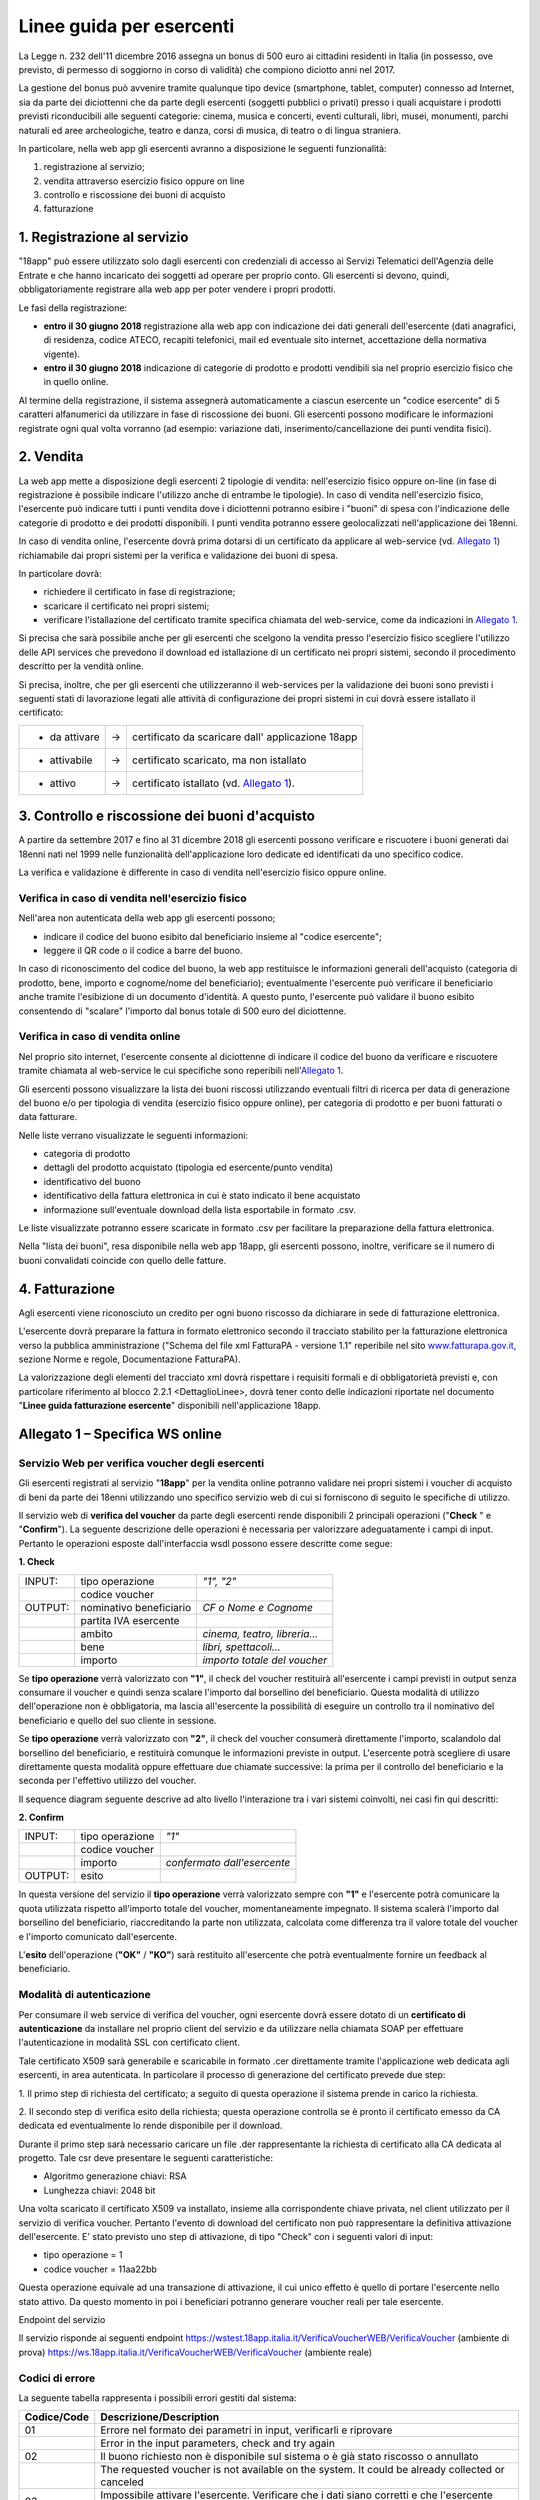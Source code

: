 Linee guida per esercenti
=========================

La Legge n. 232 dell'11 dicembre 2016 assegna un bonus di 500 euro ai cittadini
residenti in Italia (in possesso, ove previsto, di permesso di soggiorno in
corso di validità) che compiono diciotto anni nel 2017.

La gestione del bonus può avvenire tramite qualunque tipo device
(smartphone, tablet, computer) connesso ad Internet, sia da parte
dei diciottenni che da parte degli esercenti (soggetti pubblici o
privati) presso i quali acquistare i prodotti previsti riconducibili
alle seguenti categorie: cinema, musica e concerti, eventi
culturali, libri, musei, monumenti, parchi naturali ed aree
archeologiche, teatro e danza, corsi di musica, di teatro o di
lingua straniera.

In particolare, nella web app gli esercenti avranno a disposizione
le seguenti funzionalità:

1. registrazione al servizio;

2. vendita attraverso esercizio fisico oppure on line

3. controllo e riscossione dei buoni di acquisto

4. fatturazione


1. Registrazione al servizio
----------------------------

"18app" può essere utilizzato solo dagli esercenti con credenziali di accesso
ai Servizi Telematici dell'Agenzia delle Entrate e che hanno incaricato dei
soggetti ad operare per proprio conto. Gli esercenti si devono, quindi,
obbligatoriamente registrare alla web app per poter vendere i propri prodotti.

Le fasi della registrazione:

-  **entro il 30 giugno 2018** registrazione alla web app con
   indicazione dei dati generali dell'esercente (dati anagrafici, di
   residenza, codice ATECO, recapiti telefonici, mail ed eventuale sito
   internet, accettazione della normativa vigente).

-  **entro il 30 giugno 2018** indicazione di categorie di prodotto e
   prodotti vendibili sia nel proprio esercizio fisico che in quello
   online.

Al termine della registrazione, il sistema assegnerà automaticamente
a ciascun esercente un "codice esercente" di 5 caratteri
alfanumerici da utilizzare in fase di riscossione dei buoni. Gli
esercenti possono modificare le informazioni registrate ogni qual
volta vorranno (ad esempio: variazione dati,
inserimento/cancellazione dei punti vendita fisici).


2. Vendita
----------

La web app mette a disposizione degli esercenti 2 tipologie di vendita:
nell'esercizio fisico oppure on-line (in fase di registrazione è possibile
indicare l'utilizzo anche di entrambe le tipologie). In caso di vendita
nell'esercizio fisico, l'esercente può indicare tutti i punti vendita dove i
diciottenni potranno esibire i "buoni" di spesa con l'indicazione delle
categorie di prodotto e dei prodotti disponibili. I punti vendita potranno
essere geolocalizzati nell'applicazione dei 18enni.

In caso di vendita online, l'esercente dovrà prima dotarsi di un
certificato da applicare al web-service (vd. `Allegato 1`_)
richiamabile dai propri sistemi per la verifica e validazione dei
buoni di spesa.

In particolare dovrà:

-  richiedere il certificato in fase di registrazione;

-  scaricare il certificato nei propri sistemi;

-  verificare l'istallazione del certificato tramite specifica chiamata
   del web-service, come da indicazioni in `Allegato 1`_. 

Si precisa che sarà possibile anche per gli esercenti che scelgono
la vendita presso l'esercizio fisico scegliere l'utilizzo delle API
services che prevedono il download ed istallazione di un certificato
nei propri sistemi, secondo il procedimento descritto per la vendità
online.

Si precisa, inoltre, che per gli esercenti che utilizzeranno il
web-services per la validazione dei buoni sono previsti i seguenti
stati di lavorazione legati alle attività di configurazione dei
propri sistemi in cui dovrà essere istallato il certificato:

+----------------+--------+-------------------------------------------------------+
| -  da attivare |     -> |     certificato da scaricare dall' applicazione 18app |
+----------------+--------+-------------------------------------------------------+
| -  attivabile  |     -> |     certificato scaricato, ma non istallato           |
+----------------+--------+-------------------------------------------------------+
| -  attivo      |     -> |     certificato istallato (vd. `Allegato 1`_).        |
+----------------+--------+-------------------------------------------------------+

..


3. Controllo e riscossione dei buoni d'acquisto
-----------------------------------------------

A partire da settembre 2017 e fino al 31 dicembre 2018 gli esercenti possono
verificare e riscuotere i buoni generati dai 18enni nati nel 1999 nelle
funzionalità dell'applicazione loro dedicate ed identificati da uno specifico
codice.

La verifica e validazione è differente in caso di vendita
nell'esercizio fisico oppure online.


Verifica in caso di vendita nell'esercizio fisico
~~~~~~~~~~~~~~~~~~~~~~~~~~~~~~~~~~~~~~~~~~~~~~~~~


Nell'area non autenticata della web app gli esercenti possono;

-  indicare il codice del buono esibito dal beneficiario insieme al
   "codice esercente";

-  leggere il QR code o il codice a barre del buono.

In caso di riconoscimento del codice del buono, la web app
restituisce le informazioni generali dell'acquisto (categoria di
prodotto, bene, importo e cognome/nome del beneficiario);
eventualmente l'esercente può verificare il beneficiario anche
tramite l'esibizione di un documento d'identità. A questo punto,
l'esercente può validare il buono esibito consentendo di "scalare"
l'importo dal bonus totale di 500 euro del diciottenne.


Verifica in caso di vendita online
~~~~~~~~~~~~~~~~~~~~~~~~~~~~~~~~~~


Nel proprio sito internet, l'esercente consente al diciottenne di
indicare il codice del buono da verificare e riscuotere tramite
chiamata al web-service le cui specifiche sono reperibili
nell'`Allegato 1`_.

Gli esercenti possono visualizzare la lista dei buoni riscossi
utilizzando eventuali filtri di ricerca per data di generazione del
buono e/o per tipologia di vendita (esercizio fisico oppure online),
per categoria di prodotto e per buoni fatturati o data fatturare.

Nelle liste verrano visualizzate le seguenti informazioni:

-  categoria di prodotto

-  dettagli del prodotto acquistato (tipologia ed esercente/punto
   vendita)

-  identificativo del buono

-  identificativo della fattura elettronica in cui è stato indicato il
   bene acquistato

-  informazione sull'eventuale download della lista esportabile in
   formato .csv.


Le liste visualizzate potranno essere scaricate in formato .csv per facilitare
la preparazione della fattura elettronica.

Nella "lista dei buoni", resa disponibile nella web app 18app, gli
esercenti possono, inoltre, verificare se il numero di buoni
convalidati coincide con quello delle fatture.


4. Fatturazione
---------------

Agli esercenti viene riconosciuto un credito per ogni buono riscosso da dichiarare in sede di fatturazione elettronica.

L'esercente dovrà preparare la fattura in formato elettronico
secondo il tracciato stabilito per la fatturazione elettronica verso
la pubblica amministrazione ("Schema del file xml FatturaPA -
versione 1.1" reperibile nel sito
`www.fatturapa.gov.it, <http://www.fatturapa.gov.it/>`__ sezione
Norme e regole, Documentazione FatturaPA).

La valorizzazione degli elementi del tracciato xml dovrà rispettare
i requisiti formali e di obbligatorietà previsti e, con particolare
riferimento al blocco 2.2.1 <DettaglioLinee>, dovrà tener conto
delle indicazioni riportate nel documento "\ **Linee guida
fatturazione esercente**\ " disponibili nell'applicazione 18app.



.. _Allegato 1:

Allegato 1 – Specifica WS online
--------------------------------



Servizio Web per verifica voucher degli esercenti
~~~~~~~~~~~~~~~~~~~~~~~~~~~~~~~~~~~~~~~~~~~~~~~~~


Gli esercenti registrati al servizio "\ **18app**\ " per la vendita
online potranno validare nei propri sistemi i voucher di acquisto di
beni da parte dei 18enni utilizzando uno specifico servizio web di
cui si forniscono di seguito le specifiche di utilizzo.

Il servizio web di **verifica del voucher** da parte degli esercenti
rende disponibili 2 principali operazioni ("\ **Check** \ " e
"\ **Confirm**\ "). La seguente descrizione delle operazioni è
necessaria per valorizzare adeguatamente i campi di input. Pertanto
le operazioni esposte dall'interfaccia wsdl possono essere descritte
come segue:


**1. Check**

+-------------+---------------------------+---------------------+
|     INPUT:  | tipo operazione           |     *"1", "2"*      |
|             |                           |                     |
+-------------+---------------------------+---------------------+
|             | codice voucher            |                     |
|             |                           |                     |
+-------------+---------------------------+---------------------+
|             |                           |                     |
|     OUTPUT: |                           |     *CF o Nome e    |
|             |     nominativo            |     Cognome*        |
|             |     beneficiario          |                     |
+-------------+---------------------------+---------------------+
|             |     partita IVA esercente |                     |
+-------------+---------------------------+---------------------+
|             |                           | *cinema, teatro,    |
|             |     ambito                | libreria…*          |
+-------------+---------------------------+---------------------+
|             |     bene                  | *libri,             |
|             |                           | spettacoli…*        |
+-------------+---------------------------+---------------------+
|             |     importo               | *importo totale del |
|             |                           | voucher*            |
+-------------+---------------------------+---------------------+

Se **tipo operazione** verrà valorizzato con **"1"**, il check del
voucher restituirà all'esercente i campi previsti in output senza
consumare il voucher e quindi senza scalare l'importo dal borsellino
del beneficiario. Questa modalità di utilizzo dell'operazione non è
obbligatoria, ma lascia all'esercente la possibilità di eseguire un
controllo tra il nominativo del beneficiario e quello del suo
cliente in sessione.

Se **tipo operazione** verrà valorizzato con **"2"**, il check del
voucher consumerà direttamente l'importo, scalandolo dal borsellino
del beneficiario, e restituirà comunque le informazioni previste in
output. L'esercente potrà scegliere di usare direttamente questa
modalità oppure effettuare due chiamate successive: la prima per il
controllo del beneficiario e la seconda per l'effettivo utilizzo del
voucher.

Il sequence diagram seguente descrive ad alto livello l'interazione
tra i vari sistemi coinvolti, nei casi fin qui descritti:

|image0|



**2. Confirm**

+-------------+---------------------+---------------------+
|     INPUT:  |     tipo operazione |     *"1"*           |
|             |                     |                     |
+-------------+---------------------+---------------------+
|             |     codice voucher  |                     |
+-------------+---------------------+---------------------+
|             |     importo         |     *confermato     |
|             |                     |     dall'esercente* |
+-------------+---------------------+---------------------+
|     OUTPUT: |     esito           |                     |
+-------------+---------------------+---------------------+


In questa versione del servizio il **tipo operazione** verrà
valorizzato sempre con **"1"** e l'esercente potrà comunicare la
quota utilizzata rispetto all'importo totale del voucher,
momentaneamente impegnato. Il sistema scalerà l'importo dal
borsellino del beneficiario, riaccreditando la parte non utilizzata,
calcolata come differenza tra il valore totale del voucher e
l'importo comunicato dall'esercente.

L'\ **esito** dell'operazione (**"OK"** / **"KO"**) sarà restituito
all'esercente che potrà eventualmente fornire un feedback al
beneficiario.



Modalità di autenticazione
~~~~~~~~~~~~~~~~~~~~~~~~~~

Per consumare il web service di verifica del voucher, ogni esercente
dovrà essere dotato di un **certificato di autenticazione** da
installare nel proprio client del servizio e da utilizzare nella
chiamata SOAP per effettuare l'autenticazione in modalità SSL con
certificato client.

Tale certificato X509 sarà generabile e scaricabile in formato .cer
direttamente tramite l'applicazione web dedicata agli esercenti, in
area autenticata. In particolare il processo di generazione del
certificato prevede due step:

1. Il primo step di richiesta del certificato; a seguito di questa
operazione il sistema prende in carico la richiesta.

2. Il secondo step di verifica esito della richiesta; questa operazione
controlla se è pronto il certificato emesso da CA dedicata ed
eventualmente lo rende disponibile per il download.

Durante il primo step sarà necessario caricare un file .der
rappresentante la richiesta di certificato alla CA dedicata al
progetto. Tale csr deve presentare le seguenti caratteristiche:

- Algoritmo generazione chiavi: RSA

- Lunghezza chiavi: 2048 bit

Una volta scaricato il certificato X509 va installato, insieme alla
corrispondente chiave privata, nel client utilizzato per il servizio
di verifica voucher. Pertanto l'evento di download del certificato
non può rappresentare la definitiva attivazione dell'esercente. E'
stato previsto uno step di attivazione, di tipo "Check" con i
seguenti valori di input:

- tipo operazione = 1

- codice voucher = 11aa22bb

Questa operazione equivale ad una transazione di attivazione, il cui
unico effetto è quello di portare l'esercente nello stato attivo. Da
questo momento in poi i beneficiari potranno generare voucher reali
per tale esercente.

Endpoint del servizio

Il servizio risponde ai seguenti endpoint
`https://wstest.18app.italia.it/VerificaVoucherWEB/VerificaVoucher <https://wstest.18app.italia.it/VerificaVoucherWEB/VerificaVoucher>`__
(ambiente di prova)
`https://ws.18app.italia.it/VerificaVoucherWEB/VerificaVoucher <https://ws.18app.italia.it/VerificaVoucherWEB/VerificaVoucher>`__
(ambiente reale)


Codici di errore
~~~~~~~~~~~~~~~~

La seguente tabella rappresenta i possibili errori gestiti dal
sistema:

+-----------------------------------+-----------------------------------+
|     **Codice/Code**               |     **Descrizione/Description**   |
+===================================+===================================+
|     01                            |     Errore nel formato dei        |
|                                   |     parametri in input,           |
|                                   |     verificarli e riprovare       |
+-----------------------------------+-----------------------------------+
|                                   |     Error in the input            |
|                                   |     parameters, check and try     |
|                                   |     again                         |
+-----------------------------------+-----------------------------------+
|     02                            |     Il buono richiesto non è      |
|                                   |     disponibile sul sistema o è   |
|                                   |     già stato riscosso o          |
|                                   |     annullato                     |
+-----------------------------------+-----------------------------------+
|                                   |     The requested voucher is not  |
|                                   |     available on the system. It   |
|                                   |     could be already collected or |
|                                   |     canceled                      |
+-----------------------------------+-----------------------------------+
|     03                            |     Impossibile attivare          |
|                                   |     l'esercente. Verificare che i |
|                                   |     dati siano corretti e che     |
|                                   |     l'esercente non sia già stato |
|                                   |     attivato                      |
+-----------------------------------+-----------------------------------+
|                                   |     Impossible to activate the    |
|                                   |     user. Please verify input     |
|                                   |     parameters and that the user  |
|                                   |     has not been already          |
|                                   |     activated.                    |
+-----------------------------------+-----------------------------------+
|     04                            |     L'importo richiesto è         |
|                                   |     superiore all'importo del     |
|                                   |     buono selezionato             |
+-----------------------------------+-----------------------------------+
|                                   |     The amount claimed is greater |
|                                   |     than the amount of the        |
|                                   |     selected voucher              |
+-----------------------------------+-----------------------------------+
|     05                            |     Non si può verificare o       |
|                                   |     consumare il buono poichè     |
|                                   |     l'esercente risulta non       |
|                                   |     attivo                        |
+-----------------------------------+-----------------------------------+
|                                   |     User inactive, voucher        |
|                                   |     impossible to verify.         |
+-----------------------------------+-----------------------------------+
|     06                            |     Ambito e bene del buono non   |
|                                   |     coincidono con ambiti e beni  |
|                                   |     trattati dall'esercente       |
+-----------------------------------+-----------------------------------+
|                                   |     Category and type of this     |
|                                   |     voucher are not aligned with  |
|                                   |     category and type managed by  |
|                                   |     the user.                     |
+-----------------------------------+-----------------------------------+

|image1|


Esempi di request/response
~~~~~~~~~~~~~~~~~~~~~~~~~~

Di seguito si riportano due esempi di request e relativa response,
sia per l'operation "Check" che per l'operation "Confirm".

"Check"

Check request:

.. code-block:: xml

    <soapenv:Envelope
    xmlns:soapenv="http://schemas.xmlsoap.org/soap/envelope/"
    xmlns:ver="http://bonus.mibact.it/VerificaVoucher/">
    <soapenv:Header/>
    <soapenv:Body>
    <ver:CheckRequestObj>
    <checkReq>
    <tipoOperazione>1</tipoOperazione>
    <codiceVoucher>2a75f266</codiceVoucher>
    <!--Optional:
    <partitaIvaEsercente>?</partitaIvaEsercente>
    -->
    </checkReq>
    </ver:CheckRequestObj>
    </soapenv:Body>
    </soapenv:Envelope> 
    
Check response:

.. code-block:: xml 

    <soapenv:Envelope
    xmlns:soapenv="http://schemas.xmlsoap.org/soap/envelope/">
    <soapenv:Body>
    <a:CheckResponseObj
    xmlns:a="http://bonus.mibact.it/VerificaVoucher/">
    <checkResp>
    <nominativoBeneficiario>AAABBB10X10X111D</nominativoBeneficiario>
    <partitaIvaEsercente>01043931003</partitaIvaEsercente>
    <ambito>Teatro</ambito>
    <bene>Biglietti</bene>
    <importo>40.5</importo>
    </checkResp>
    </a:CheckResponseObj>
    </soapenv:Body>
    </soapenv:Envelope>

"Confirm"

|image2|


Confirm request:

.. code-block:: xml

    <soapenv:Envelope
    xmlns:soapenv="http://schemas.xmlsoap.org/soap/envelope/"
    xmlns:ver="http://bonus.mibact.it/VerificaVoucher/">
    <soapenv:Header/>
    <soapenv:Body>
    <ver:ConfirmRequestObj>
    <checkReq>
    <tipoOperazione>1</tipoOperazione>
    <codiceVoucher>2a75f266</codiceVoucher>
    <importo>30.20</importo>
    </checkReq>
    </ver:ConfirmRequestObj>
    </soapenv:Body>
    </soapenv:Envelope> 
    
Confirm response:

.. code-block:: xml

    <soapenv:Envelope
    xmlns:soapenv="http://schemas.xmlsoap.org/soap/envelope/">
    <soapenv:Body>
    <a:ConfirmResponseObj
    xmlns:a="http://bonus.mibact.it/VerificaVoucher/">
    <checkResp>
    <esito>OK</esito>
    </checkResp>
    </a:ConfirmResponseObj>
    </soapenv:Body>
    </soapenv:Envelope>


WSDL VerificaVoucher.wsdl
~~~~~~~~~~~~~~~~~~~~~~~~~

targetnamespace: `**http://bonus.mibact.it/VerificaVoucher/** <http://bonus.mibact.it/VerificaVoucher/>`__


+------------------+----------------------+----------------------------------------------+------------------+----------------------------------------------+
| services         | bindings             | porttypes                                    | messages         | types                                        |
|                  |                      |                                              |                  |                                              |
+------------------+----------------------+----------------------------------------------+------------------+----------------------------------------------+
| VerificaVoucher_ | VerificaVoucherSOAP_ | :ref:`VerificaVoucher <VerificaVoucherPort>` | CheckRequest_    | Check_                                       |
|                  |                      |                                              |                  |                                              |
|                  |                      |                                              | CheckResponse_   | CheckRequestObj_                             |
|                  |                      |                                              |                  |                                              |
|                  |                      |                                              | ConfirmRequest_  | :ref:`CheckResponse <CheckResponseType>`     |
|                  |                      |                                              |                  |                                              |
|                  |                      |                                              | ConfirmResponse_ | CheckResponseObj_                            |
|                  |                      |                                              |                  |                                              |
|                  |                      |                                              |                  | Confirm_                                     |
|                  |                      |                                              |                  |                                              |
|                  |                      |                                              |                  | ConfirmRequestObj_                           |
|                  |                      |                                              |                  |                                              |
|                  |                      |                                              |                  | :ref:`ConfirmResponse <ConfirmResponseType>` |
|                  |                      |                                              |                  |                                              |
|                  |                      |                                              |                  | ConfirmResponseObj_                          |
|                  |                      |                                              |                  |                                              |
+------------------+----------------------+----------------------------------------------+------------------+----------------------------------------------+



attributeFormDefault: 

elementFormDefault:

targetNamespace:	http://bonus.mibact.it/VerificaVoucher/


+---------------------+------------------+
| Elements            | Complex types    |
+---------------------+------------------+
| CheckRequestObj_    | Check_           |
|                     |                  |
| CheckResponseObj_   | CheckResponse_   |
|                     |                  |
| ConfirmRequestObj_  | Confirm_         |
|                     |                  |
| ConfirmResponseObj_ | ConfirmResponse_ |
+---------------------+------------------+

.. _VerificaVoucher:    

service **VerificaVoucher**

+---------+----------------------------------------------------------------------------------------------------------------+
| diagram | |image4|                                                                                                       |
+---------+----------------------------------------------------------------------------------------------------------------+
| ports   | **VerificaVoucherSOAP**                                                                                        |
|         |                                                                                                                |
|         | *binding*        :ref:`tns:VerificaVoucherSOAP <VerificaVoucherSOAP>`                                          |
|         |                                                                                                                |
|         | *extensibility*  :code:`<soap:address location="https://bonus.mibact.it/VerificaVoucherWEB/VerificaVoucher"/>` |
+---------+----------------------------------------------------------------------------------------------------------------+
| source  | .. code-block:: xml                                                                                            |
|         |                                                                                                                |
|         |    <wsdl:service name="VerificaVoucher">                                                                       |
|         |     <wsdl:port name="VerificaVoucherSOAP" binding="tns:VerificaVoucherSOAP">                                   |
|         |      <soap:address                                                                                             |
|         |      location="https://bonus.mibact.it/VerificaVoucherWEB/VerificaVoucher"/>                                   |
|         |     </wsdl:port>                                                                                               |
|         |    </wsdl:service>                                                                                             |
|         |                                                                                                                |
+---------+----------------------------------------------------------------------------------------------------------------+


.. _VerificaVoucherSOAP:

binding **VerificaVoucherSOAP**


+---------------+-------------------------------------------------------------------------------------------------------+
| diagram       | |image5|                                                                                              |       
+---------------+-------------------------------------------------------------------------------------------------------+
| type          | :ref:`tns:VerificaVoucher <VerificaVoucherPort>`                                                      |
+---------------+-------------------------------------------------------------------------------------------------------+
| extensibility | :code:`<soap:binding style="document" transport="http://schemas.xmlsoap.org/soap/http"/>`             |
|               |                                                                                                       |
+---------------+-------------------------------------------------------------------------------------------------------+
| operations    | **Check**                                                                                             |
|               |                                                                                                       |
|               | *extensibility* :code:`<soap:operation soapAction="http://bonus.mibact.it/VerificaVoucher/Check"/>`   |
|               |                                                                                                       |
|               | *input*         :code:`<soap:body use="literal"/>`                                                    |
|               |                                                                                                       |
|               | *output*        :code:`<soap:body use="literal"/>`                                                    |
|               |                                                                                                       |
|               | **Confirm**                                                                                           |
|               |                                                                                                       |
|               | *extensibility* :code:`<soap:operation soapAction="http://bonus.mibact.it/VerificaVoucher/Confirm"/>` |
|               |                                                                                                       |
|               | *input* :code:`<soap:body use="literal"/>`                                                            |
|               |                                                                                                       |
|               | *output* :code:`<soap:body use="literal"/>`                                                           |
+---------------+-------------------------------------------------------------------------------------------------------+
| used by       | Port VerificaVoucherSOAP_ in Service VerificaVoucher_                                                 |
+---------------+-------------------------------------------------------------------------------------------------------+
| source        | .. code-block:: xml                                                                                   |
|               |                                                                                                       |
|               |     <wsdl:binding name="VerificaVoucherSOAP" type="tns:VerificaVoucher">                              |
|               |      <soap:binding style="document" transport="http://schemas.xmlsoap.org/soap/http"/>                |
|               |      <wsdl:operation name="Check">                                                                    |
|               |       <soap:operation soapAction=`"http://bonus.mibact.it/VerificaVoucher/Check"/>                    |
|               |       <wsdl:input>                                                                                    |
|               |        <soap:body use="literal"/>                                                                     |
|               |       </wsdl:input>                                                                                   |
|               |       <wsdl:output>                                                                                   |
|               |        <soap:body use="literal"/>                                                                     |
|               |       </wsdl:output>                                                                                  |
|               |      </wsdl:operation>                                                                                |
|               |      <wsdl:operation name="Confirm">                                                                  |
|               |       <soap:operation soapAction=`"http://bonus.mibact.it/VerificaVoucher/Confirm"/>                  |
|               |       <wsdl:input>                                                                                    |
|               |        <soap:body use="literal"/>                                                                     |
|               |       </wsdl:input>                                                                                   |
|               |       <wsdl:output>                                                                                   |
|               |        <soap:body use="literal"/>                                                                     |
|               |       </wsdl:output>                                                                                  |
|               |     </wsdl:operation>                                                                                 |
|               |    </wsdl:binding>                                                                                    |
+---------------+-------------------------------------------------------------------------------------------------------+

.. _`VerificaVoucherPort`:

porttype **VerificaVoucher**

+------------+------------------------------------------------------+
| diagram    | |image6|                                             |
+------------+------------------------------------------------------+
| operations | **Check**                                            |
|            |                                                      |
|            | *input* :ref:`tns:CheckRequest <CheckRequest>`       |
|            |                                                      |
|            | *output* :ref:`tns:CheckResponse <CheckResponse>`    |
|            |                                                      |
|            | **Confirm**                                          |
|            |                                                      |
|            | *input* :ref:`tns:ConfirmRequest <ConfirmRequest>`   |
|            |                                                      |
|            | *output* :ref:`tns:ConfirmResponse <ConfirmResponse>`|
+------------+------------------------------------------------------+
| used by    | binding `VerificaVoucherSOAP`_                       |
+------------+------------------------------------------------------+
| source     | .. code-block:: xml                                  |
|            |                                                      |
|            |    <wsdl:portType name="VerificaVoucher">            |
|            |    <wsdl:operation name="Check">                     |
|            |    <wsdl:input message="tns:CheckRequest"/>          |
|            |    <wsdl:output message="tns:CheckResponse"/>        |
|            |    </wsdl:operation>                                 |
|            |    <wsdl:operation name="Confirm">                   |
|            |    <wsdl:input message="tns:ConfirmRequest"/>        |
|            |    <wsdl:output message="tns:ConfirmResponse"/>      |
|            |    </wsdl:operation>                                 |
|            |    </wsdl:portType>                                  |
+------------+------------------------------------------------------+



.. _CheckRequest:

message **CheckRequest**

+---------+------------------------------------------------------------------+
| parts   | **parameters**                                                   |
|         |                                                                  |
|         | *element* :ref:`tns:CheckRequestObj <CheckRequestObj>`           |
+---------+------------------------------------------------------------------+
| used by | Operation                                                        |
|         | `Check`_  [1]_                                                   |
|         | in PortType                                                      |
|         | :ref:`VerificaVoucher <VerificaVoucherPort>`  [1]_               |
+---------+------------------------------------------------------------------+
| source  | .. code-block:: xml                                              |
|         |                                                                  |
|         |    <wsdl:message name="CheckRequest">                            |
|         |     <wsdl:part name="parameters" element="tns:CheckRequestObj"/> |
|         |    </wsdl:message>                                               |
+---------+------------------------------------------------------------------+

.. _CheckResponse:

message **CheckResponse**

+---------+-------------------------------------------------------------------+
| parts   | **parameters**                                                    |
|         |                                                                   |
|         | *element*                                                         |
|         | :ref:`tns:CheckResponseObj <CheckResponseObj>`                    |
+---------+-------------------------------------------------------------------+
| used by | Operation                                                         |
|         | `Check`_ [1]_                                                     |
|         | in PortType                                                       |
|         | :ref:`VerificaVoucher <VerificaVoucherPort>` [1]_                 |
+---------+-------------------------------------------------------------------+
| source  | .. code-block:: xml                                               |
|         |                                                                   |
|         |    <wsdl:message name="CheckResponse">                            |
|         |     <wsdl:part name="parameters" element="tns:CheckResponseObj"/> |
|         |    </wsdl:message>                                                |
+---------+-------------------------------------------------------------------+

.. _ConfirmRequest:

message **ConfirmRequest**

+---------+--------------------------------------------------------------------+
| parts   | **parameters**                                                     |
|         |                                                                    |
|         | *element*                                                          |
|         | :ref:`tns:ConfirmRequestObj <ConfirmRequestObj>`                   |
+---------+--------------------------------------------------------------------+
| used by | Operation                                                          |
|         | `Confirm`_ [1]_                                                    |
|         | in PortType                                                        |
|         | :ref:`VerificaVoucher <VerificaVoucherPort>` [1]_                  |
+---------+--------------------------------------------------------------------+
| source  | .. code-block:: xml                                                |
|         |                                                                    |
|         |    <wsdl:message name="ConfirmRequest">                            |
|         |     <wsdl:part name="parameters" element="tns:ConfirmRequestObj"/> |
|         |    </wsdl:message>                                                 |
+---------+--------------------------------------------------------------------+

.. _ConfirmResponse:

message **ConfirmResponse**

+---------+---------------------------------------------------------------------+
| parts   | **parameters**                                                      |
|         |                                                                     |
|         | *element*                                                           |
|         | :ref:`tns:ConfirmResponseObj <ConfirmResponseObj>`                  |
+---------+---------------------------------------------------------------------+
| used by | Operation                                                           |
|         | `Confirm`_ [1]_                                                     |
|         | in PortType                                                         |
|         | :ref:`VerificaVoucher <VerificaVoucherPort>` [1]_                   |
+---------+---------------------------------------------------------------------+
| source  | .. code-block:: xml                                                 |
|         |                                                                     |
|         |    <wsdl:message name="ConfirmResponse">                            |
|         |     <wsdl:part name="parameters" element="tns:ConfirmResponseObj"/> |
|         |    </wsdl:message>                                                  |
+---------+---------------------------------------------------------------------+

.. _CheckRequestObj:

element **CheckRequestObj**

+------------+-------------------------------------------------------+
| diagram    | |image7|                                              |
+------------+-------------------------------------------------------+
| namespace  | http://bonus.mibact.it/VerificaVoucher/               |
+------------+-------------------------------------------------------+
| properties | content complex                                       |
+------------+-------------------------------------------------------+
| children   | :ref:`checkReq <checkReq>`                            |
+------------+-------------------------------------------------------+
| source     | .. code-block:: xml                                   |
|            |                                                       |
|            |    <xsd:element name="CheckRequestObj">               |
|            |     <xsd:complexType>                                 |
|            |      <xsd:sequence>                                   |
|            |       <xsd:element name="checkReq" type="tns:Check"/> |
|            |      </xsd:sequence>                                  |
|            |     </xsd:complexType>                                |
|            |    </xsd:element>                                     |
+------------+-------------------------------------------------------+



element **CheckRequestObj/checkReq**
 
+------------+-----------------------------------------------------------------------------------------------------+
| diagram    | |image8|                                                                                            |
+------------+-----------------------------------------------------------------------------------------------------+
| type       | :ref:`tns:Check <Check>`                                                                            |
+------------+-----------------------------------------------------------------------------------------------------+
| properties | content complex                                                                                     |
+------------+-----------------------------------------------------------------------------------------------------+
| children   | :ref:`tipoOperazione <tipoOp>`  :ref:`codiceVoucher <codVouc>`  :ref:`partitaIvaEsercente <pIvaEs>` |
+------------+-----------------------------------------------------------------------------------------------------+
|            | .. code-block:: xml                                                                                 |
|            |                                                                                                     |
| source     |    <xsd:element name="checkReq" type="tns:Check"/>                                                  |
+------------+-----------------------------------------------------------------------------------------------------+

.. _CheckResponseObj:

element **CheckResponseObj**

+------------+----------------------------------------------------------------+
| diagram    | |image9|                                                       |
+------------+----------------------------------------------------------------+
| namespace  |     http://bonus.mibact.it/VerificaVoucher/                    |
+------------+----------------------------------------------------------------+
| properties |     content complex                                            |
+------------+----------------------------------------------------------------+
| children   | :ref:`checkResp <checkResp>`                                   |
+------------+----------------------------------------------------------------+
|            | .. code-block:: xml                                            |
|            |                                                                |
| source     |    <xsd:element name="CheckResponseObj">                       |
|            |     <xsd:complexType>                                          |
|            |      <xsd:sequence>                                            |
|            |       <xsd:element name="checkResp" type="tns:CheckResponse"/> |
|            |      </xsd:sequence>                                           |
|            |     </xsd:complexType>                                         |
|            |    </xsd:element>                                              |
+------------+----------------------------------------------------------------+


.. _`checkResp`:

element **CheckResponseObj/checkResp**

+------------+-------------------------------------------------------------+
| diagram    | |image10|                                                   |
+------------+-------------------------------------------------------------+
| type       | :ref:`tns:CheckResponse <CheckResponse>`                    |
+------------+-------------------------------------------------------------+
| properties |     content complex                                         |
+------------+-------------------------------------------------------------+
| children   | :ref:`nominativoBeneficiario  <nomBen>`                     |
|            | :ref:`partitaIvaEsercente <pIvaEs>`                         |
|            | :ref:`ambito <ambito>`  :ref:`bene <bene>`                  |
|            | :ref:`importo <importo>`                                    |
+------------+-------------------------------------------------------------+
|            | .. code-block:: xml                                         |
|            |                                                             |
| source     |    <xsd:element name="checkResp" type="tns:CheckResponse"/> |
+------------+-------------------------------------------------------------+

.. _ConfirmRequestObj:

element **ConfirmRequestObj**

+------------+---------------------------------------------------------+
| diagram    | |image11|                                               |
+------------+---------------------------------------------------------+
| namespace  |     http://bonus.mibact.it/VerificaVoucher/             |
+------------+---------------------------------------------------------+
| properties |     content complex                                     |
+------------+---------------------------------------------------------+
| children   | :ref:`checkReq <checkReq>`                              |
+------------+---------------------------------------------------------+
|            | .. code-block:: xml                                     |
|            |                                                         |
| source     |    <xsd:element name="ConfirmRequestObj">               |
|            |     <xsd:complexType>                                   |
|            |      <xsd:sequence>                                     |
|            |       <xsd:element name="checkReq" type="tns:Confirm"/> |
|            |      </xsd:sequence>                                    |
|            |     </xsd:complexType>                                  |
|            |    </xsd:element>                                       |
+------------+---------------------------------------------------------+


.. _`checkReq`:

element **ConfirmRequestObj/checkReq**

+------------+------------------------------------------------------+
| diagram    | |image12|                                            |
+------------+------------------------------------------------------+
| type       | :ref:`tns:Confirm <Confirm>`                         |
+------------+------------------------------------------------------+
| properties |     content complex                                  |
+------------+------------------------------------------------------+
| children   | :ref:`tipoOperazione <tipoOp>`                       |
|            | :ref:`codiceVoucher <codVouc>`                       |
|            | :ref:`importo <importo>`                             |
+------------+------------------------------------------------------+
|            | .. code-block:: xml                                  |
|            |                                                      |
| source     |    <xsd:element name="checkReq" type="tns:Confirm"/> |
+------------+------------------------------------------------------+

.. _ConfirmResponseObj:

element **ConfirmResponseObj**

+------------+------------------------------------------------------------------+
| diagram    | |image13|                                                        |
+------------+------------------------------------------------------------------+
| namespace  |     http://bonus.mibact.it/VerificaVoucher/                      |
+------------+------------------------------------------------------------------+
| properties |     content complex                                              |
+------------+------------------------------------------------------------------+
| children   | :ref:`checkResp <checkResp>`                                     |
+------------+------------------------------------------------------------------+
|            | .. code-block:: xml                                              |
|            |                                                                  |
| source     |    <xsd:element name="ConfirmResponseObj">                       |
|            |     <xsd:complexType>                                            |
|            |      <xsd:sequence>                                              |
|            |       <xsd:element name="checkResp" type="tns:ConfirmResponse"/> |
|            |      </xsd:sequence>                                             |
|            |     </xsd:complexType>                                           |
|            |    </xsd:element>                                                |
+------------+------------------------------------------------------------------+


element **ConfirmResponseObj/checkResp**

+----------------+---------------------------------------------------------------+
| diagram        | |image14|                                                     |
+----------------+---------------------------------------------------------------+
| type           | :ref:`tns:ConfirmResponse <ConfirmResponse>`                  |
+----------------+---------------------------------------------------------------+
|     properties |     content complex                                           |
+----------------+---------------------------------------------------------------+
|     children   | :ref:`esito <esito>`                                          |
+----------------+---------------------------------------------------------------+
|                | .. code-block:: xml                                           |
|                |                                                               |
|     source     |    <xsd:element name="checkResp" type="tns:ConfirmResponse"/> |
+----------------+---------------------------------------------------------------+

.. _Check:

complexType **Check**

+-----------+-----------------------------------------------------------------+
| diagram   | |image15|                                                       |
+-----------+-----------------------------------------------------------------+
| namespace |     http://bonus.mibact.it/VerificaVoucher/                     |
+-----------+-----------------------------------------------------------------+
| children  | :ref:`tipoOperazione <tipoOp>`                                  |
|           | :ref:`codiceVoucher <codVouc>`                                  |
|           | :ref:`partitaIvaEsercente <pIvaEs>`                             |
+-----------+-----------------------------------------------------------------+
| used by   | element                                                         |
|           | :ref:`CheckRequestObj/checkReq <checkReq>`                      |
+-----------+-----------------------------------------------------------------+
|           | .. code-block:: xml                                             |
|           |                                                                 |
| source    |     <xsd:complexType name="Check">                              |
|           |      <xsd:sequence>                                             |
|           |       <xsd:element name="tipoOperazione" type="xsd:string"      |
|           |     minOccurs="1" maxOccurs="1"/>                               |
|           |       <xsd:element name="codiceVoucher" type="xsd:string"       |
|           |     minOccurs="1" maxOccurs="1"/>                               |
|           |       <xsd:element name="partitaIvaEsercente" type="xsd:string" |
|           |     minOccurs="0" maxOccurs="1"/>                               |
|           |      </xsd:sequence>                                            |
|           |     </xsd:complexType>                                          |
+-----------+-----------------------------------------------------------------+


.. _`tipoOp`:

element **Check/tipoOperazione**

+------------+----------------------------------------------------------+
| diagram    | |image16|                                                |
+------------+----------------------------------------------------------+
| type       |     **xsd:string**                                       |
+------------+----------------------------------------------------------+
| properties |     content simple                                       |
+------------+----------------------------------------------------------+
|            |  .. code-block:: xml                                     |
|            |                                                          |
| source     |     <xsd:element name="tipoOperazione" type="xsd:string" |
|            |     minOccurs="1" maxOccurs="1"/>                        |
+------------+----------------------------------------------------------+


.. _`codVouc`:

element **Check/codiceVoucher**

+------------+---------------------------------------------------------+
| diagram    | |image17|                                               |
+------------+---------------------------------------------------------+
| type       |     **xsd:string**                                      |
+------------+---------------------------------------------------------+
| properties |     content simple                                      |
+------------+---------------------------------------------------------+
|            |  .. code-block:: xml                                    |
|            |                                                         |
| source     |     <xsd:element name="codiceVoucher" type="xsd:string" |
|            |     minOccurs="1" maxOccurs="1"/>                       |
+------------+---------------------------------------------------------+


.. _`pIvaEs`:

element **Check/partitaIvaEsercente**
        
+------------+---------------------------------------------------------------+
| diagram    | |image18|                                                     |
+------------+---------------------------------------------------------------+
| type       |     **xsd:string**                                            |
+------------+---------------------------------------------------------------+
| properties |     minOcc 0                                                  |
|            |                                                               |
|            |     maxOcc 1                                                  |
|            |                                                               |
|            |     content simple                                            |
+------------+---------------------------------------------------------------+
|            |  .. code-block:: xml                                          |
|            |                                                               |
| source     |     <xsd:element name="partitaIvaEsercente" type="xsd:string" |
|            |     minOccurs="0" maxOccurs="1"/>                             |
+------------+---------------------------------------------------------------+


.. _`CheckResponseType`:

complexType **CheckResponse**

+-----------+--------------------------------------------------------------------+
| diagram   | |image19|                                                          |
+-----------+--------------------------------------------------------------------+
| namespace |     http://bonus.mibact.it/VerificaVoucher/                        |
+-----------+--------------------------------------------------------------------+
| children  | :ref:`nominativoBeneficiario <nomBen>`                             |
|           | :ref:`partitaIvaEsercente <pIvaEs>`                                |
|           | :ref:`ambito <ambito>`                                             |
|           | :ref:`bene <bene>`                                                 |
|           | :ref:`importo <importo>`                                           |
+-----------+--------------------------------------------------------------------+
| used by   | element                                                            |
|           | :ref:`CheckResponseObj/checkResp <checkResp>`                      |
+-----------+--------------------------------------------------------------------+
|           | .. code-block:: xml                                                |
|           |                                                                    |
| source    |    <xsd:complexType name="CheckResponse">                          |
|           |     <xsd:sequence>                                                 |
|           |      <xsd:element  name="nominativoBeneficiario" type="xsd:string" |
|           |    minOccurs="1" maxOccurs="1"/>                                   |
|           |      <xsd:element name="partitaIvaEsercente" type="xsd:string"     |
|           |    minOccurs="1" maxOccurs="1"/>                                   |
|           |      <xsd:element name="ambito" type="xsd:string"                  |
|           |    minOccurs="1" maxOccurs="1"/>                                   |
|           |      <xsd:element name="bene" type="xsd:string"                    |
|           |    minOccurs="1" maxOccurs="1"/>                                   |
|           |      <xsd:element name="importo" type="xsd:double"                 |
|           |    minOccurs="1" maxOccurs="1"/>                                   |
|           |     </xsd:sequence>                                                |
|           |    </xsd:complexType>                                              |
+-----------+--------------------------------------------------------------------+


.. _`nomBen`:

element **CheckResponse/nominativoBeneficiario**

+------------+-----------------------------------------------------------------+
| diagram    | |image20|                                                       |
+------------+-----------------------------------------------------------------+
| type       |    **xsd:string**                                               |
+------------+-----------------------------------------------------------------+
| properties |    content simple                                               |
+------------+-----------------------------------------------------------------+
|            | .. code-block:: xml                                             |
|            |                                                                 |
| source     |    <xsd:element name="nominativoBeneficiario" type="xsd:string" |
|            |    minOccurs="1" maxOccurs="1"/>                                |
+------------+-----------------------------------------------------------------+

.. _partitaIvaEsercente:

element **CheckResponse/partitaIvaEsercente**

+------------+---------------------------------------------------------------+
| diagram    | |image21|                                                     |
+------------+---------------------------------------------------------------+
| type       |     **xsd:string**                                            |
+------------+---------------------------------------------------------------+
| properties |     content simple                                            |
+------------+---------------------------------------------------------------+
|            | .. code-block:: xml                                           |
|            |                                                               |
| source     |     <xsd:element name="partitaIvaEsercente" type="xsd:string" |
|            |     minOccurs="1" maxOccurs="1"/>                             |
+------------+---------------------------------------------------------------+


.. _`ambito`:

element **CheckResponse/ambito**

+------------+-------------------------------------------------+
| diagram    | |image22|                                       |
+------------+-------------------------------------------------+
| type       |     **xsd:string**                              |
+------------+-------------------------------------------------+
| properties |     content simple                              |
+------------+-------------------------------------------------+
|            | .. code-block:: xml                             |
|            |                                                 |
| source     |    <xsd:element name="ambito" type="xsd:string" |
|            |    minOccurs="1" maxOccurs="1"/>                |
+------------+-------------------------------------------------+


.. _`bene`:

element **CheckResponse/bene**

+------------+-----------------------------------------------+
| diagram    | |image23|                                     |
+------------+-----------------------------------------------+
| type       |     **xsd:string**                            |
+------------+-----------------------------------------------+
| properties |     content simple                            |
+------------+-----------------------------------------------+
|            | .. code-block:: xml                           |
|            |                                               |
| source     |    <xsd:element name="bene" type="xsd:string" |
|            |    minOccurs="1" maxOccurs="1"/>              |
+------------+-----------------------------------------------+


.. _`importo`:

element **CheckResponse/importo**

+------------+--------------------------------------------------+
| diagram    | |image24|                                        |
+------------+--------------------------------------------------+
| type       |    **xsd:double**                                |
+------------+--------------------------------------------------+
| properties |    content simple                                |
+------------+--------------------------------------------------+
|            | .. code-block:: xml                              |
|            |                                                  |
| source     |    <xsd:element name="importo" type="xsd:double" |
|            |    minOccurs="1" maxOccurs="1"/>                 |
+------------+--------------------------------------------------+

.. _Confirm:

complexType **Confirm**

+-----------+-----------------------------------------------------------+
| diagram   | |image25|                                                 |
+-----------+-----------------------------------------------------------+
| namespace |     http://bonus.mibact.it/VerificaVoucher/               |
+-----------+-----------------------------------------------------------+
| children  | :ref:`tipoOperazione <tipoOp>`                            |
|           | :ref:`codiceVoucher <codVouc>`                            |
|           | :ref:`importo <importo>`                                  |
+-----------+-----------------------------------------------------------+
| used by   | element :ref:`ConfirmRequestObj/checkReq <checkReq>`      |
+-----------+-----------------------------------------------------------+
|           | .. code-block:: xml                                       |
|           |                                                           |
| source    |    <xsd:complexType name="Confirm">                       |
|           |     <xsd:sequence>                                        |
|           |      <xsd:element name="tipoOperazione" type="xsd:string" |
|           |    minOccurs="1" maxOccurs="1"/>                          |
|           |      <xsd:element name="codiceVoucher" type="xsd:string"  |
|           |    minOccurs="1" maxOccurs="1"/>                          |
|           |      <xsd:element name="importo" type="xsd:double"        |
|           |    minOccurs="1" maxOccurs="1"/>                          |
|           |     </xsd:sequence>                                       |
|           |    </xsd:complexType>                                     |
+-----------+-----------------------------------------------------------+


element **Confirm/tipoOperazione**

+------------+---------------------------------------------------------+
| diagram    | |image16|                                               |
+------------+---------------------------------------------------------+
| type       |     **xsd:string**                                      |
+------------+---------------------------------------------------------+
| properties |     content simple                                      |
+------------+---------------------------------------------------------+
|            | .. code-block:: xml                                     |
|            |                                                         |
| source     |    <xsd:element name="tipoOperazione" type="xsd:string" |
|            |    minOccurs="1" maxOccurs="1"/>                        |
+------------+---------------------------------------------------------+

element **Confirm/codiceVoucher**

+------------+--------------------------------------------------------+
| diagram    | |image17|                                              |
+------------+--------------------------------------------------------+
| type       |     **xsd:string**                                     |
+------------+--------------------------------------------------------+
| properties |     content simple                                     |
+------------+--------------------------------------------------------+
|            | .. code-block:: xml                                    |
|            |                                                        |
| source     |    <xsd:element name="codiceVoucher" type="xsd:string" |
|            |    minOccurs="1" maxOccurs="1"/>                       |
+------------+--------------------------------------------------------+

..

element **Confirm/importo**

+------------+---------------------------------------------------+
| diagram    | |image24|                                         |
+------------+---------------------------------------------------+
| type       |     **xsd:double**                                |
+------------+---------------------------------------------------+
| properties |     content simple                                |
+------------+---------------------------------------------------+
|            | .. code-block:: xml                               |
|            |                                                   |
| source     |     <xsd:element name="importo" type="xsd:double" |
|            |     minOccurs="1" maxOccurs="1"/>                 |
+------------+---------------------------------------------------+


.. _`ConfirmResponseType`:

complexType **ConfirmResponse**

+-----------+--------------------------------------------------+
| diagram   | |image26|                                        |
+-----------+--------------------------------------------------+
| namespace |     http://bonus.mibact.it/VerificaVoucher/      |
+-----------+--------------------------------------------------+
| children  | :ref:`esito <esito>`                             |
+-----------+--------------------------------------------------+
| used by   | element                                          |
|           | :ref:`ConfirmResponseObj/checkResp <checkResp>`  |
+-----------+--------------------------------------------------+
|           | .. code-block::xml                               |
|           |                                                  |
| source    |    <xsd:complexType  name="ConfirmResponse">     |
|           |     <xsd:sequence>                               |
|           |      <xsd:element name="esito" type="xsd:string" |
|           |    minOccurs="1" maxOccurs="1"/>                 |
|           |     </xsd:sequence>                              |
|           |    </xsd:complexType>                            |
+-----------+--------------------------------------------------+


.. _`esito`:

element **ConfirmResponse/esito**

+------------+------------------------------------------------+
| diagram    | |image27|                                      |
+------------+------------------------------------------------+
| type       |     **xsd:string**                             |
+------------+------------------------------------------------+
| properties |     content simple                             |
+------------+------------------------------------------------+
|            | .. code-block:: xml                            |
|            |                                                |
| source     |    <xsd:element name="esito" type="xsd:string" |
|            |    minOccurs="1" maxOccurs="1"/>               |
+------------+------------------------------------------------+

.. [1] Nota: Codice campo modificato.



.. |image0| image:: _images/esercenti/image1.png
.. |image1| image:: _images/esercenti/image2.png
.. |image2| image:: _images/esercenti/image3.png
.. |image4| image:: _images/esercenti/image4.png
   :width: 3.23748in
   :height: 0.49875in
.. |image5| image:: _images/esercenti/image5.png
   :width: 2.8175in
   :height: 2.26625in
.. |image6| image:: _images/esercenti/image6.png
   :width: 2.8175in
   :height: 2.26625in
.. |image7| image:: _images/esercenti/image7.png
   :width: 2.52in
   :height: 1.89in
.. |image8| image:: _images/esercenti/image8.png
   :width: 2.52877in
   :height: 0.30625in
.. |image9| image:: _images/esercenti/image9.png
   :width: 2.67741in
   :height: 0.30625in
.. |image10| image:: _images/esercenti/image10.png
   :width: 3.08875in
   :height: 1.855in
.. |image11| image:: _images/esercenti/image11.png
   :width: 2.61629in
   :height: 0.30625in
.. |image12| image:: _images/esercenti/image12.png
   :width: 2.65994in
   :height: 1.2775in
.. |image13| image:: _images/esercenti/image13.png
   :width: 2.76493in
   :height: 0.30625in
.. |image14| image:: _images/esercenti/image14.png
   :width: 2.33625in
   :height: 0.7in
.. |image15| image:: _images/esercenti/image15.png
   :width: 2.46753in
   :height: 0.88375in
.. |image16| image:: _images/esercenti/image16.png
   :width: 1.08498in
   :height: 0.30625in
.. |image17| image:: _images/esercenti/image17.png
   :width: 1.07624in
   :height: 0.30625in
.. |image18| image:: _images/esercenti/image18.png
   :width: 1.27748in
   :height: 0.30625in
.. |image19| image:: _images/esercenti/image19.png
   :width: 3.1327in
   :height: 1.46125in
.. |image20| image:: _images/esercenti/image20.png
   :width: 1.45255in
   :height: 0.30625in
.. |image21| image:: _images/esercenti/image21.png
   :width: 1.27748in
   :height: 0.30625in
.. |image22| image:: _images/esercenti/image22.png
   :width: 0.68249in
   :height: 0.30625in
.. |image23| image:: _images/esercenti/image23.png
   :width: 0.665in
   :height: 0.30625in
.. |image24| image:: _images/esercenti/image24.png
   :width: 0.73499in
   :height: 0.30625in
.. |image25| image:: _images/esercenti/image25.png
   :width: 2.3625in
   :height: 0.88375in
.. |image26| image:: _images/esercenti/image26.png
   :width: 2.30997in
   :height: 0.30625in
.. |image27| image:: _images/esercenti/image27.png
   :width: 0.665in
   :height: 0.30625in
